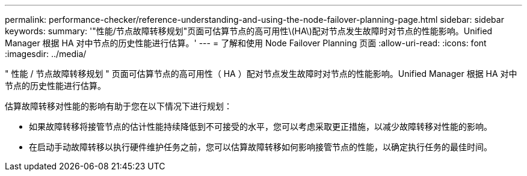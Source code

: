 ---
permalink: performance-checker/reference-understanding-and-using-the-node-failover-planning-page.html 
sidebar: sidebar 
keywords:  
summary: '"性能/节点故障转移规划"页面可估算节点的高可用性\(HA\)配对节点发生故障时对节点的性能影响。Unified Manager 根据 HA 对中节点的历史性能进行估算。' 
---
= 了解和使用 Node Failover Planning 页面
:allow-uri-read: 
:icons: font
:imagesdir: ../media/


[role="lead"]
" 性能 / 节点故障转移规划 " 页面可估算节点的高可用性（ HA ）配对节点发生故障时对节点的性能影响。Unified Manager 根据 HA 对中节点的历史性能进行估算。

估算故障转移对性能的影响有助于您在以下情况下进行规划：

* 如果故障转移将接管节点的估计性能持续降低到不可接受的水平，您可以考虑采取更正措施，以减少故障转移对性能的影响。
* 在启动手动故障转移以执行硬件维护任务之前，您可以估算故障转移如何影响接管节点的性能，以确定执行任务的最佳时间。

